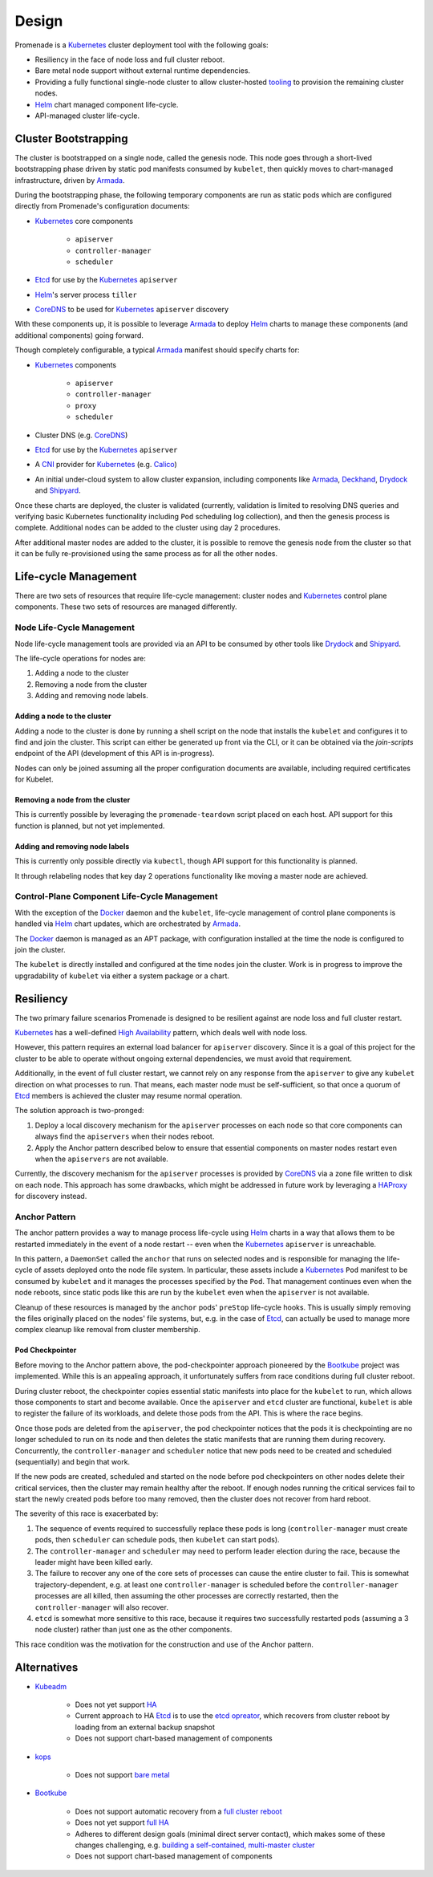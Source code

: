 Design
======

Promenade is a Kubernetes_ cluster deployment tool with the following goals:

* Resiliency in the face of node loss and full cluster reboot.
* Bare metal node support without external runtime dependencies.
* Providing a fully functional single-node cluster to allow cluster-hosted
  `tooling <https://github.com/att-comdev/treasuremap>`_ to provision the
  remaining cluster nodes.
* Helm_ chart managed component life-cycle.
* API-managed cluster life-cycle.


Cluster Bootstrapping
---------------------

The cluster is bootstrapped on a single node, called the genesis node.  This
node goes through a short-lived bootstrapping phase driven by static pod
manifests consumed by ``kubelet``, then quickly moves to chart-managed
infrastructure, driven by Armada_.

During the bootstrapping phase, the following temporary components are run as
static pods which are configured directly from Promenade's configuration
documents:

* Kubernetes_ core components

    * ``apiserver``
    * ``controller-manager``
    * ``scheduler``

* Etcd_ for use by the Kubernetes_ ``apiserver``
* Helm_'s server process ``tiller``
* CoreDNS_ to be used for Kubernetes_ ``apiserver`` discovery

With these components up, it is possible to leverage Armada_ to deploy Helm_
charts to manage these components (and additional components) going forward.

Though completely configurable, a typical Armada_ manifest should specify
charts for:

* Kubernetes_ components

    * ``apiserver``
    * ``controller-manager``
    * ``proxy``
    * ``scheduler``

* Cluster DNS (e.g. CoreDNS_)
* Etcd_ for use by the Kubernetes_ ``apiserver``
* A CNI_ provider for Kubernetes_ (e.g. Calico_)
* An initial under-cloud system to allow cluster expansion, including
  components like Armada_, Deckhand_, Drydock_ and Shipyard_.

Once these charts are deployed, the cluster is validated (currently, validation
is limited to resolving DNS queries and verifying basic Kubernetes
functionality including ``Pod`` scheduling log collection), and then the
genesis process is complete.  Additional nodes can be added to the cluster
using day 2 procedures.

After additional master nodes are added to the cluster, it is possible to
remove the genesis node from the cluster so that it can be fully re-provisioned
using the same process as for all the other nodes.


Life-cycle Management
---------------------

There are two sets of resources that require life-cycle management:  cluster
nodes and Kubernetes_ control plane components.  These two sets of resources
are managed differently.


Node Life-Cycle Management
^^^^^^^^^^^^^^^^^^^^^^^^^^

Node life-cycle management tools are provided via an API to be consumed by
other tools like Drydock_ and Shipyard_.

The life-cycle operations for nodes are:

1. Adding a node to the cluster
2. Removing a node from the cluster
3. Adding and removing node labels.


Adding a node to the cluster
~~~~~~~~~~~~~~~~~~~~~~~~~~~~

Adding a node to the cluster is done by running a shell script on the node that
installs the ``kubelet`` and configures it to find and join the cluster.  This
script can either be generated up front via the CLI, or it can be obtained via
the `join-scripts` endpoint of the API (development of this API is in-progress).

Nodes can only be joined assuming all the proper configuration documents are
available, including required certificates for Kubelet.


Removing a node from the cluster
~~~~~~~~~~~~~~~~~~~~~~~~~~~~~~~~

This is currently possible by leveraging the ``promenade-teardown`` script
placed on each host.  API support for this function is planned, but not yet
implemented.

Adding and removing node labels
~~~~~~~~~~~~~~~~~~~~~~~~~~~~~~~

This is currently only possible directly via ``kubectl``, though API support
for this functionality is planned.

It through relabeling nodes that key day 2 operations functionality like moving
a master node are achieved.


Control-Plane Component Life-Cycle Management
^^^^^^^^^^^^^^^^^^^^^^^^^^^^^^^^^^^^^^^^^^^^^

With the exception of the Docker_ daemon and the ``kubelet``, life-cycle
management of control plane components is handled via Helm_ chart updates,
which are orchestrated by Armada_.

The Docker_ daemon is managed as an APT package, with configuration installed
at the time the node is configured to join the cluster.

The ``kubelet`` is directly installed and configured at the time nodes join the
cluster.  Work is in progress to improve the upgradability of ``kubelet`` via
either a system package or a chart.


Resiliency
----------

The two primary failure scenarios Promenade is designed to be resilient against
are node loss and full cluster restart.

Kubernetes_ has a well-defined `High Availability
<https://kubernetes.io/docs/admin/high-availability/>`_ pattern, which deals
well with node loss.

However, this pattern requires an external load balancer for ``apiserver``
discovery.  Since it is a goal of this project for the cluster to be able to
operate without ongoing external dependencies, we must avoid that requirement.

Additionally, in the event of full cluster restart, we cannot rely on any
response from the ``apiserver`` to give any ``kubelet`` direction on what
processes to run.  That means, each master node must be self-sufficient, so
that once a quorum of Etcd_ members is achieved the cluster may resume normal
operation.

The solution approach is two-pronged:

1. Deploy a local discovery mechanism for the ``apiserver`` processes on each
   node so that core components can always find the ``apiservers`` when their
   nodes reboot.
2. Apply the Anchor pattern described below to ensure that essential components
   on master nodes restart even when the ``apiservers`` are not available.

Currently, the discovery mechanism for the ``apiserver`` processes is provided
by CoreDNS_ via a zone file written to disk on each node.  This approach has
some drawbacks, which might be addressed in future work by leveraging a
HAProxy_ for discovery instead.


Anchor Pattern
^^^^^^^^^^^^^^

The anchor pattern provides a way to manage process life-cycle using Helm_
charts in a way that allows them to be restarted immediately in the event of a
node restart -- even when the Kubernetes_ ``apiserver`` is unreachable.

In this pattern, a ``DaemonSet`` called the ``anchor`` that runs on selected
nodes and is responsible for managing the life-cycle of assets deployed onto
the node file system.  In particular, these assets include a Kubernetes_
``Pod`` manifest to be consumed by ``kubelet`` and it manages the processes
specified by the ``Pod``.  That management continues even when the node
reboots, since static pods like this are run by the ``kubelet`` even when the
``apiserver`` is not available.

Cleanup of these resources is managed by the ``anchor`` pods' ``preStop``
life-cycle hooks.  This is usually simply removing the files originally placed
on the nodes' file systems, but, e.g. in the case of Etcd_, can actually be
used to manage more complex cleanup like removal from cluster membership.


Pod Checkpointer
~~~~~~~~~~~~~~~~

Before moving to the Anchor pattern above, the pod-checkpointer approach
pioneered by the Bootkube_ project was implemented.  While this is an appealing
approach, it unfortunately suffers from race conditions during full cluster
reboot.

During cluster reboot, the checkpointer copies essential static manifests into
place for the ``kubelet`` to run, which allows those components to start and
become available.  Once the ``apiserver`` and ``etcd`` cluster are functional,
``kubelet`` is able to register the failure of its workloads, and delete those
pods from the API.  This is where the race begins.

Once those pods are deleted from the ``apiserver``, the pod checkpointer
notices that the pods it is checkpointing are no longer scheduled to run on its
node and then deletes the static manifests that are running them during
recovery.  Concurrently, the ``controller-manager`` and ``scheduler`` notice
that new pods need to be created and scheduled (sequentially) and begin that
work.

If the new pods are created, scheduled and started on the node before pod
checkpointers on other nodes delete their critical services, then the cluster
may remain healthy after the reboot.  If enough nodes running the critical
services fail to start the newly created pods before too many removed, then the
cluster does not recover from hard reboot.

The severity of this race is exacerbated by:

1. The sequence of events required to successfully replace these pods is long
   (``controller-manager`` must create pods, then ``scheduler`` can schedule
   pods, then ``kubelet`` can start pods).
2. The ``controller-manager`` and ``scheduler`` may need to perform leader
   election during the race, because the leader might have been killed early.
3. The failure to recover any one of the core sets of processes can cause the
   entire cluster to fail.  This is somewhat trajectory-dependent, e.g. at
   least one ``controller-manager`` is scheduled before the
   ``controller-manager`` processes are all killed, then assuming the other
   processes are correctly restarted, then the ``controller-manager`` will also
   recover.
4. ``etcd`` is somewhat more sensitive to this race, because it requires two
   successfully restarted pods (assuming a 3 node cluster) rather than just one
   as the other components.

This race condition was the motivation for the construction and use of the
Anchor pattern.


Alternatives
------------

* Kubeadm_

    * Does not yet support
      `HA <https://github.com/kubernetes/kubeadm/issues/261>`_
    * Current approach to HA Etcd_ is to use the
      `etcd opreator <https://github.com/coreos/etcd-operator>`_, which
      recovers from cluster reboot by loading from an external backup snapshot
    * Does not support chart-based management of components

* kops_

    * Does not support `bare metal <https://github.com/kubernetes/features/issues/360>`_

* Bootkube_

    * Does not support automatic recovery from a
      `full cluster reboot <https://github.com/kubernetes-incubator/bootkube/blob/master/Documentation/disaster-recovery.md>`_
    * Does not yet support
      `full HA <https://github.com/kubernetes-incubator/bootkube/issues/311>`_
    * Adheres to different design goals (minimal direct server contact), which
      makes some of these changes challenging, e.g.
      `building a self-contained, multi-master cluster <https://github.com/kubernetes-incubator/bootkube/pull/684#issuecomment-323886149>`_
    * Does not support chart-based management of components


.. _Armada: https://github.com/att-comdev/armada
.. _Bootkube: https://github.com/kubernetes-incubator/bootkube
.. _CNI: https://github.com/containernetworking/cni
.. _Calico: https://github.com/projectcalico/calico
.. _CoreDNS: https://github.com/coredns/coredns
.. _Deckhand: https://github.com/att-comdev/deckhand
.. _Docker: https://www.docker.com
.. _Drydock: https://github.com/att-comdev/drydock
.. _Etcd: https://github.com/coreos/etcd
.. _HAProxy: http://www.haproxy.org
.. _Helm: https://github.com/kubernetes/helm
.. _kops: https://github.com/kubernetes/kops
.. _Kubeadm: https://github.com/kubernetes/kubeadm
.. _Kubernetes: https://github.com/kubernetes/kubernetes
.. _Shipyard: https://github.com/att-comdev/shipyard
